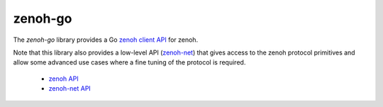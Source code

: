 ********
zenoh-go
********

The *zenoh-go* library provides a Go `zenoh client API <zenoh-api.html>`_ for zenoh.

Note that this library also provides a low-level API (`zenoh-net <zenoh-net-api.html>`_)
that gives access to the zenoh protocol primitives and allow some
advanced use cases where a fine tuning of the protocol is required.


 * `zenoh API <https://godoc.org/github.com/atolab/zenoh-go>`_
 * `zenoh-net API <https://godoc.org/github.com/atolab/zenoh-go/net>`_


